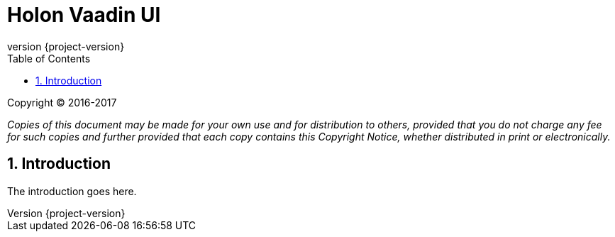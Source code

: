 = Holon Vaadin UI
:revnumber: {project-version}
:apidir: ../../api/holon-vaadin
:linkattrs:
:sectnums:
:toc: left
:toclevels: 3

Copyright © 2016-2017

_Copies of this document may be made for your own use and for distribution to others, provided that you do not charge any fee for such copies and further provided that each copy contains this Copyright Notice, whether distributed in print or electronically._

== Introduction

The introduction goes here.
